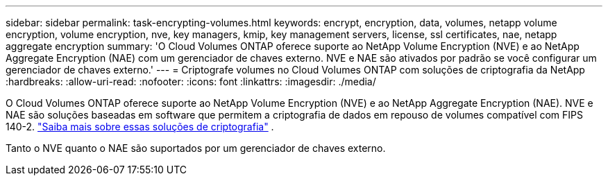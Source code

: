 ---
sidebar: sidebar 
permalink: task-encrypting-volumes.html 
keywords: encrypt, encryption, data, volumes, netapp volume encryption, volume encryption, nve, key managers, kmip, key management servers, license, ssl certificates, nae, netapp aggregate encryption 
summary: 'O Cloud Volumes ONTAP oferece suporte ao NetApp Volume Encryption (NVE) e ao NetApp Aggregate Encryption (NAE) com um gerenciador de chaves externo.  NVE e NAE são ativados por padrão se você configurar um gerenciador de chaves externo.' 
---
= Criptografe volumes no Cloud Volumes ONTAP com soluções de criptografia da NetApp
:hardbreaks:
:allow-uri-read: 
:nofooter: 
:icons: font
:linkattrs: 
:imagesdir: ./media/


[role="lead"]
O Cloud Volumes ONTAP oferece suporte ao NetApp Volume Encryption (NVE) e ao NetApp Aggregate Encryption (NAE).  NVE e NAE são soluções baseadas em software que permitem a criptografia de dados em repouso de volumes compatível com FIPS 140-2. link:concept-security.html["Saiba mais sobre essas soluções de criptografia"] .

Tanto o NVE quanto o NAE são suportados por um gerenciador de chaves externo.

ifdef::aws[] fim se::aws[] ifdef::azure[] fim se::azure[] ifdef::gcp[] fim se::gcp[] ifdef::aws[] fim se::aws[] ifdef::azure[] fim se::azure[] ifdef::gcp[] fim se::gcp[]
